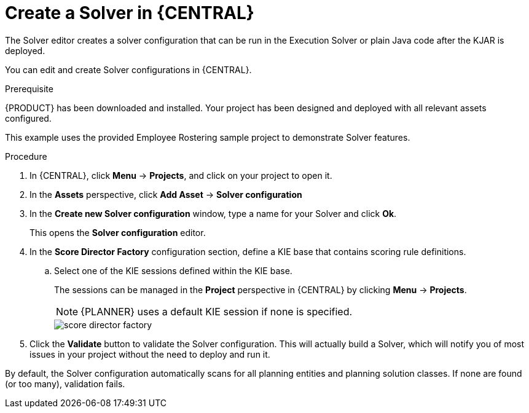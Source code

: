 [id='optimizer-solver-configuration-proc']
= Create a Solver in {CENTRAL}

The Solver editor creates a solver configuration that can be run in the Execution Solver or plain Java code after the KJAR is deployed.

You can edit and create Solver configurations in {CENTRAL}.

.Prerequisite
{PRODUCT} has been downloaded and installed. Your project has been designed and deployed with all relevant assets configured. 
 
This example uses the provided Employee Rostering sample project to demonstrate Solver features.

.Procedure

. In {CENTRAL}, click *Menu* -> *Projects*, and click on your project to open it.
. In the *Assets* perspective, click *Add Asset* -> *Solver configuration*
. In the *Create new Solver configuration* window, type a name for your Solver and click *Ok*.
+
This opens the *Solver configuration* editor.

. In the *Score Director Factory* configuration section, define a KIE base that contains scoring rule definitions.
.. Select one of the KIE sessions defined within the KIE base. 
+ 
The sessions can be managed in the *Project* perspective in {CENTRAL} by clicking *Menu* -> *Projects*.
+
[NOTE]
====
{PLANNER} uses a default KIE session if none is specified.
====
+
image::enterpriseImages/optimizer/score_director_factory.png[align="center"]

. Click the *Validate* button to validate the Solver configuration.
This will actually build a Solver, which will notify you of most issues in your project without the need to deploy and run it.

By default, the Solver configuration automatically scans for all planning entities and planning solution classes.
If none are found (or too many), validation fails.

